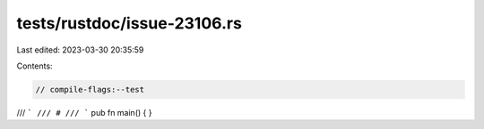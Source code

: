 tests/rustdoc/issue-23106.rs
============================

Last edited: 2023-03-30 20:35:59

Contents:

.. code-block:: rs

    // compile-flags:--test

/// ```
/// #
/// ```
pub fn main() {
}


